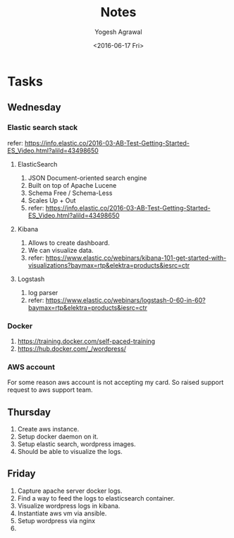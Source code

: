 #+Title: Notes
#+Author: Yogesh Agrawal
#+Email: yogeshiiith@gmail.com
#+Date: <2016-06-17 Fri>


* Tasks
** Wednesday
*** Elastic search stack
    refer:
    https://info.elastic.co/2016-03-AB-Test-Getting-Started-ES_Video.html?aliId=43498650
**** ElasticSearch
     1. JSON Document-oriented search engine
     2. Built on top of Apache Lucene
     3. Schema Free / Schema-Less
     4. Scales Up + Out
     5. refer:
        https://info.elastic.co/2016-03-AB-Test-Getting-Started-ES_Video.html?aliId=43498650
**** Kibana
     1. Allows to create dashboard.
     2. We can visualize data.
     3. refer:
        https://www.elastic.co/webinars/kibana-101-get-started-with-visualizations?baymax=rtp&elektra=products&iesrc=ctr
**** Logstash
     1. log parser
     2. refer:
        https://www.elastic.co/webinars/logstash-0-60-in-60?baymax=rtp&elektra=products&iesrc=ctr
*** Docker
    1. https://training.docker.com/self-paced-training
    2. https://hub.docker.com/_/wordpress/

*** AWS account
    For some reason aws account is not accepting my card. So raised
    support request to aws support team.

** Thursday
   1. Create aws instance.
   2. Setup docker daemon on it.
   3. Setup elastic search, wordpress images.
   4. Should be able to visualize the logs.
** Friday
   1. Capture apache server docker logs.
   2. Find a way to feed the logs to elasticsearch container.
   3. Visualize wordpress logs in kibana.
   4. Instantiate aws vm via ansible.
   5. Setup wordpress via nginx
   6. 
